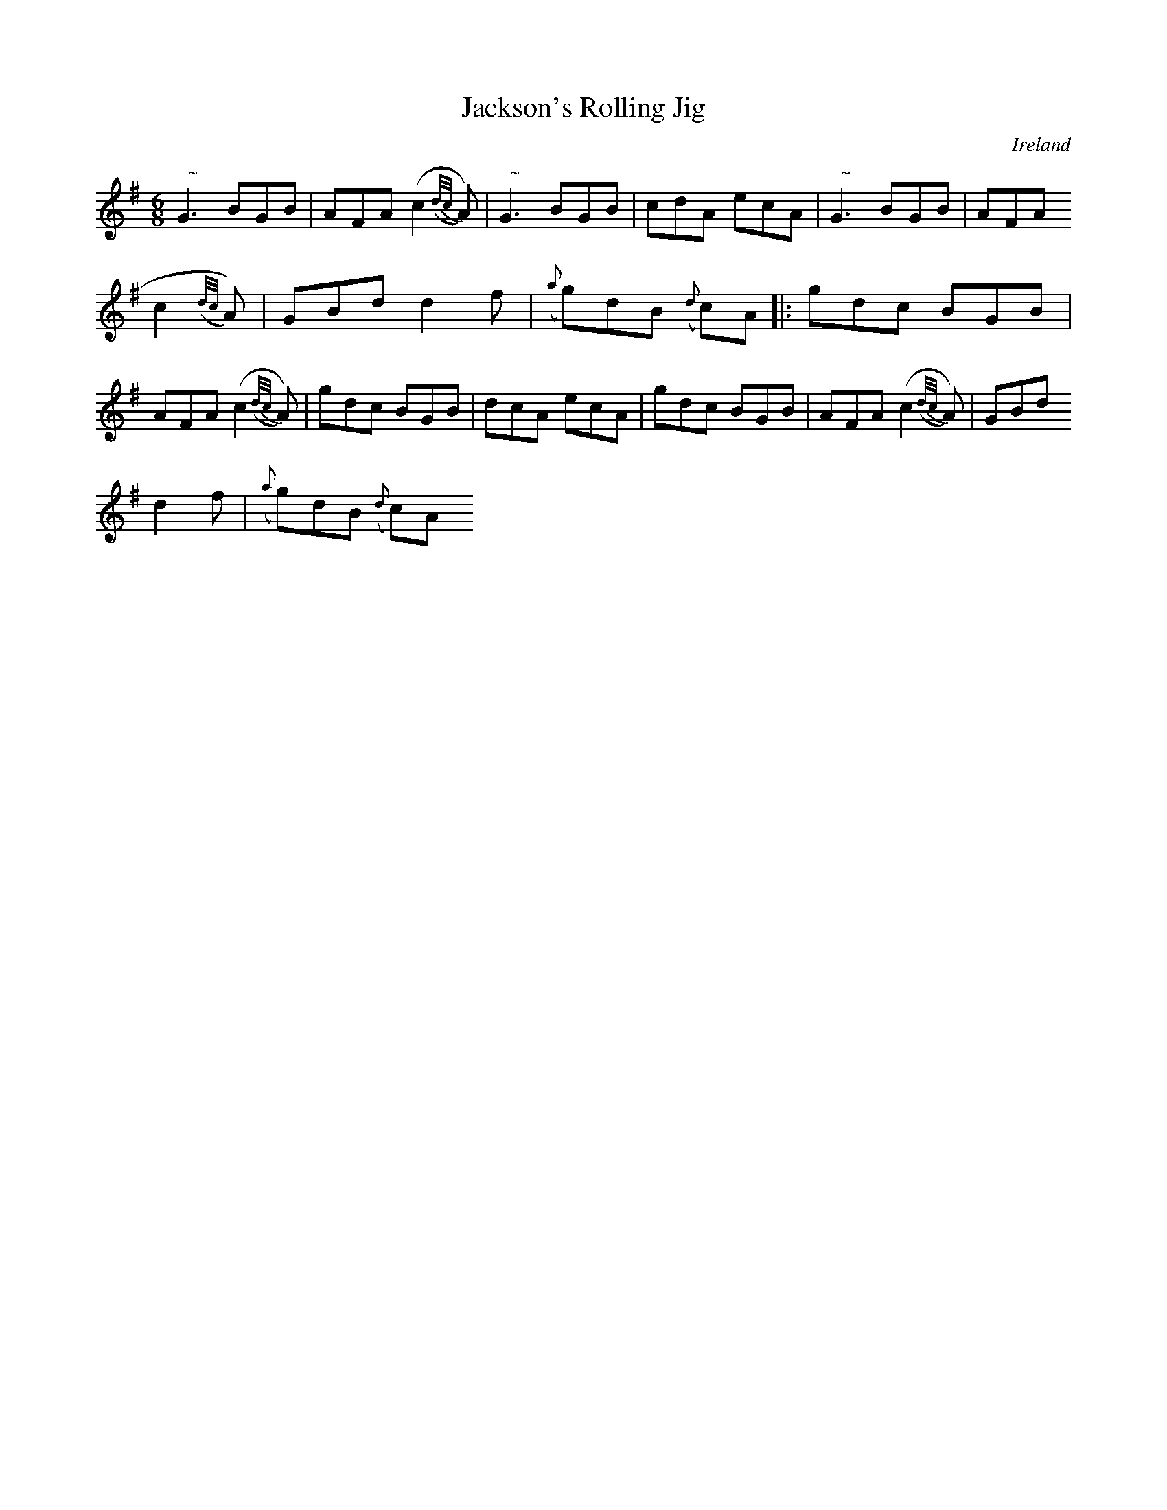 X:170
T:Jackson's Rolling Jig
N:anon.
O:Ireland
B:Francis O'Neill: "The Dance Music of Ireland" (1907) no. 170
R:Double jig
Z:Transcribed by Frank Nordberg - http://www.musicaviva.com
N:Music Aviva - The Internet center for free sheet music downloads
M:6/8
L:1/8
K:G
"   ~"NG3 BGB|AFA (c2({d/c/}A))|"   ~"NG3 BGB|cdA ecA|"   ~"NG3 BGB|AFA (
c2({d/c/}A))|GBd d2f|({a}g)dB ({d}c)A|:gdc BGB|AFA (c2({d/c/}A))|gdc BGB|dcA ecA|gdc BGB|AFA (c2({d/c/}A))|GBd
 d2f|({a}g)dB ({d}c)A
